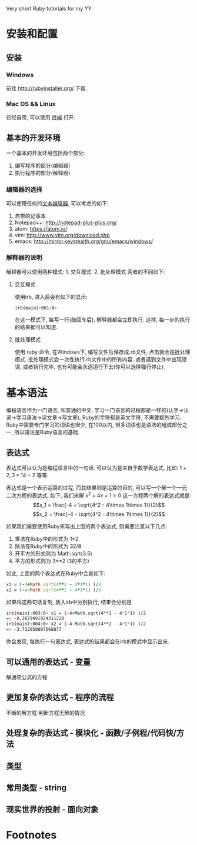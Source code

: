 #+STYLE: <link rel="stylesheet" type="text/css" href="./style/yinwang0.css" />

Very short Ruby tutorials for my YY.

* 安装和配置
** 安装
*** Windows
    前往 http://rubyinstaller.org/ 下载.
*** Mac OS && Linux
    已经自带, 可以使用 [[https://zh.wikipedia.org/wiki/%E8%99%9A%E6%8B%9F%E7%BB%88%E7%AB%AF][终端]] 打开. 
** 基本的开发环境
   一个基本的开发环境包括两个部分:
   1. 编写程序的部分(编辑器)
   2. 执行程序的部分(解释器)
*** 编辑器的选择
    可以使用任何的[[https://zh.wikipedia.org/wiki/%E6%96%87%E6%9C%AC%E7%BC%96%E8%BE%91%E5%99%A8][文本编辑器]], 可以考虑的如下:
    1. 自带的记事本
    2. Notepad++: http://notepad-plus-plus.org/
    3. atom: https://atom.io/
    4. vim: http://www.vim.org/download.php
    5. emacs: http://mirror.keystealth.org/gnu/emacs/windows/
*** 解释器的说明
    解释器可以使用两种模式: 1. 交互模式. 2. 批处理模式
    两者的不同如下:
**** 交互模式
     使用irb, 进入后会有如下的显示:
#+begin_src bash
irb(main):001:0> 
#+end_src
     在这一模式下, 每写一行(敲回车后), 解释器都会立即执行. 这样, 每一步的执行的结果都可以知道.
**** 批处理模式
     使用 ruby 命令, 在Windows下, 编写文件后保存成.rb文件, 点击就会是批处理模式. 批处理模式会一次性执行.rb文件中的所有内容, 或者遇到文件中出现错误, 或者执行完毕, 也有可能会永远运行下去(你可以选择强行停止).
* 基本语法
  编程语言作为一门语言, 和普通的中文\英文等具有很多的相似点. 学习一门语言的过程都是一样的(认字->认词->学习语法->读文章->写文章), Ruby的字符都是英文字符, 不需要额外学习. Ruby中需要专门学习的词语也很少, 在100以内, 很多词语也是语法的组成部分之一, 所以语法是Ruby语言的基础.
** 表达式
   表达式可以认为是编程语言中的一句话. 可以认为是来自于数学表达式, 比如: $1+2, 3*14+2$ 等等. 

   表达式是一个表示运算的过程, 而其结果则是运算的目的, 可以写一个解一个一元二次方程的表达式, 如下, 我们来解 $x^2 + 4x + 1 = 0$ 这一方程两个解的表达式就是:
   $$x_1 = \frac{-4 + \sqrt{4^2 - 4\times 1\times 1}}{2}$$
   $$x_2 = \frac{-4 - \sqrt{4^2 - 4\times 1\times 1}}{2}$$

   如果我们需要使用Ruby来写出上面的两个表达式, 则需要注意以下几点:
   1. 乘法在Ruby中的形式为 1*2
   2. 除法在Ruby中的形式为 32/8
   3. 开平方的形式则为 Math.sqrt(3.5)
   4. 平方的形式则为 3**2 (3的平方)


   如此, 上面的两个表达式在Ruby中会是如下:
#+begin_src ruby
x1 = (-4+Math.sqrt(4**2 - 4*1*1) )/2
x2 = (-4-Math.sqrt(4**2 - 4*1*1) )/2
#+end_src
   如果将这两句话复制, 放入irb中分别执行, 结果会分别是
#+begin_src bash
irb(main):003:0> x1 = (-4+Math.sqrt(4**2 - 4*1*1) )/2
=> -0.2679491924311228
irb(main):004:0> x2 = (-4-Math.sqrt(4**2 - 4*1*1) )/2
=> -3.732050807568877
#+end_src
   你会发现, 每执行一句表达式, 表达式的结果都会在irb的模式中显示出来.

** 可以通用的表达式 - 变量
   解通项公式的方程
** 更加复杂的表达式 - 程序的流程
   不断的解方程
   判断方程无解的情况
** 处理复杂的表达式 - 模块化 - 函数/子例程/代码快/方法
** 类型
** 常用类型 - string
** 现实世界的投射 - 面向对象

* Footnotes



